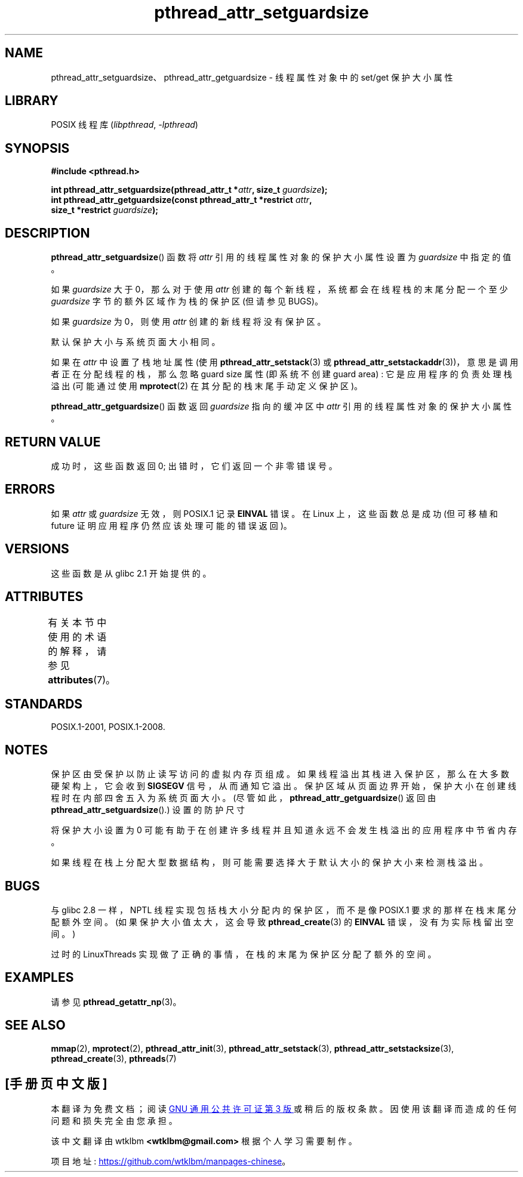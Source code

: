 .\" -*- coding: UTF-8 -*-
'\" t
.\" Copyright (c) 2008 Linux Foundation, written by Michael Kerrisk
.\"     <mtk.manpages@gmail.com>
.\"
.\" SPDX-License-Identifier: Linux-man-pages-copyleft
.\"
.\"*******************************************************************
.\"
.\" This file was generated with po4a. Translate the source file.
.\"
.\"*******************************************************************
.TH pthread_attr_setguardsize 3 2022\-12\-15 "Linux man\-pages 6.03" 
.SH NAME
pthread_attr_setguardsize、pthread_attr_getguardsize \- 线程属性对象中的 set/get
保护大小属性
.SH LIBRARY
POSIX 线程库 (\fIlibpthread\fP, \fI\-lpthread\fP)
.SH SYNOPSIS
.nf
\fB#include <pthread.h>\fP
.PP
\fBint pthread_attr_setguardsize(pthread_attr_t *\fP\fIattr\fP\fB, size_t \fP\fIguardsize\fP\fB);\fP
\fBint pthread_attr_getguardsize(const pthread_attr_t *restrict \fP\fIattr\fP\fB,\fP
\fB                              size_t *restrict \fP\fIguardsize\fP\fB);\fP
.fi
.SH DESCRIPTION
\fBpthread_attr_setguardsize\fP() 函数将 \fIattr\fP 引用的线程属性对象的保护大小属性设置为 \fIguardsize\fP
中指定的值。
.PP
如果 \fIguardsize\fP 大于 0，那么对于使用 \fIattr\fP 创建的每个新线程，系统都会在线程栈的末尾分配一个至少 \fIguardsize\fP
字节的额外区域作为栈的保护区 (但请参见 BUGS)。
.PP
如果 \fIguardsize\fP 为 0，则使用 \fIattr\fP 创建的新线程将没有保护区。
.PP
默认保护大小与系统页面大小相同。
.PP
如果在 \fIattr\fP 中设置了栈地址属性 (使用 \fBpthread_attr_setstack\fP(3) 或
\fBpthread_attr_setstackaddr\fP(3))，意思是调用者正在分配线程的栈，那么忽略 guard size 属性 (即系统不创建
guard area) : 它是应用程序的负责处理栈溢出 (可能通过使用 \fBmprotect\fP(2) 在其分配的栈末尾手动定义保护区)。
.PP
\fBpthread_attr_getguardsize\fP() 函数返回 \fIguardsize\fP 指向的缓冲区中 \fIattr\fP
引用的线程属性对象的保护大小属性。
.SH "RETURN VALUE"
成功时，这些函数返回 0; 出错时，它们返回一个非零错误号。
.SH ERRORS
如果 \fIattr\fP 或 \fIguardsize\fP 无效，则 POSIX.1 记录 \fBEINVAL\fP 错误。 在 Linux 上，这些函数总是成功
(但可移植和 future 证明应用程序仍然应该处理可能的错误返回)。
.SH VERSIONS
这些函数是从 glibc 2.1 开始提供的。
.SH ATTRIBUTES
有关本节中使用的术语的解释，请参见 \fBattributes\fP(7)。
.ad l
.nh
.TS
allbox;
lbx lb lb
l l l.
Interface	Attribute	Value
T{
\fBpthread_attr_setguardsize\fP(),
\fBpthread_attr_getguardsize\fP()
T}	Thread safety	MT\-Safe
.TE
.hy
.ad
.sp 1
.SH STANDARDS
POSIX.1\-2001, POSIX.1\-2008.
.SH NOTES
保护区由受保护以防止读写访问的虚拟内存页组成。 如果线程溢出其栈进入保护区，那么在大多数硬架构上，它会收到 \fBSIGSEGV\fP 信号，从而通知它溢出。
保护区域从页面边界开始，保护大小在创建线程时在内部四舍五入为系统页面大小。 (尽管如此，\fBpthread_attr_getguardsize\fP()
返回由 \fBpthread_attr_setguardsize\fP().) 设置的防护尺寸
.PP
将保护大小设置为 0 可能有助于在创建许多线程并且知道永远不会发生栈溢出的应用程序中节省内存。
.PP
如果线程在栈上分配大型数据结构，则可能需要选择大于默认大小的保护大小来检测栈溢出。
.SH BUGS
与 glibc 2.8 一样，NPTL 线程实现包括栈大小分配内的保护区，而不是像 POSIX.1 要求的那样在栈末尾分配额外空间。
(如果保护大小值太大，这会导致 \fBpthread_create\fP(3) 的 \fBEINVAL\fP 错误，没有为实际栈留出空间。)
.PP
.\" glibc includes the guardsize within the allocated stack size,
.\" which looks pretty clearly to be in violation of POSIX.
.\"
.\" Filed bug, 22 Oct 2008:
.\" http://sources.redhat.com/bugzilla/show_bug.cgi?id=6973
.\"
.\" Older reports:
.\" https//bugzilla.redhat.com/show_bug.cgi?id=435337
.\" Reportedly, LinuxThreads did the right thing, allocating
.\" extra space at the end of the stack:
.\" http://sourceware.org/ml/libc-alpha/2008-05/msg00086.html
过时的 LinuxThreads 实现做了正确的事情，在栈的末尾为保护区分配了额外的空间。
.SH EXAMPLES
请参见 \fBpthread_getattr_np\fP(3)。
.SH "SEE ALSO"
\fBmmap\fP(2), \fBmprotect\fP(2), \fBpthread_attr_init\fP(3),
\fBpthread_attr_setstack\fP(3), \fBpthread_attr_setstacksize\fP(3),
\fBpthread_create\fP(3), \fBpthreads\fP(7)
.PP
.SH [手册页中文版]
.PP
本翻译为免费文档；阅读
.UR https://www.gnu.org/licenses/gpl-3.0.html
GNU 通用公共许可证第 3 版
.UE
或稍后的版权条款。因使用该翻译而造成的任何问题和损失完全由您承担。
.PP
该中文翻译由 wtklbm
.B <wtklbm@gmail.com>
根据个人学习需要制作。
.PP
项目地址:
.UR \fBhttps://github.com/wtklbm/manpages-chinese\fR
.ME 。
